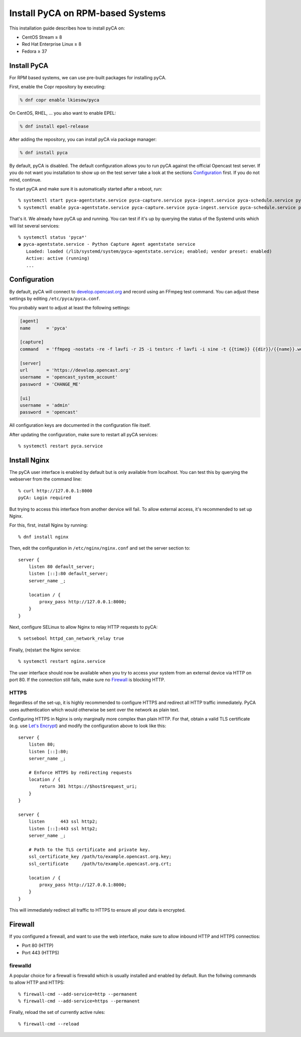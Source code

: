 Install PyCA on RPM-based Systems
=================================

This installation guide describes how to install pyCA on:

- CentOS Stream ≥ 8
- Red Hat Enterprise Linux ≥ 8
- Fedora ≥ 37


Install PyCA
------------

For RPM based systems, we can use pre-built packages for installing pyCA.

First, enable the Copr repository by executing:

.. code-block:: bash

    % dnf copr enable lkiesow/pyca

On CentOS, RHEL, … you also want to enable EPEL:

.. code-block:: bash

    % dnf install epel-release

After adding the repository, you can install pyCA via package manager:

.. code-block:: bash

    % dnf install pyca

By default, pyCA is disabled.
The default configuration allows you to run pyCA against the official Opencast test server.
If you do not want you installation to show up on the test server take a look at the sections `Configuration`_ first.
If you do not mind, continue.

To start pyCA and make sure it is automatically started after a reboot, run::

    % systemctl start pyca-agentstate.service pyca-capture.service pyca-ingest.service pyca-schedule.service pyca-ui.service pyca.service
    % systemctl enable pyca-agentstate.service pyca-capture.service pyca-ingest.service pyca-schedule.service pyca-ui.service pyca.service

That's it. We already have pyCA up and running.
You can test if it's up by querying the status of the Systemd units which will list several services::

    % systemctl status 'pyca*'
    ● pyca-agentstate.service - Python Capture Agent agentstate service
       Loaded: loaded (/lib/systemd/system/pyca-agentstate.service; enabled; vendor preset: enabled)
       Active: active (running)
       ...


Configuration
-------------

By default, pyCA will connect to `develop.opencast.org <https://develop.opencast.org>`_ and record using an FFmpeg test command.
You can adjust these settings by editing ``/etc/pyca/pyca.conf``.

You probably want to adjust at least the following settings:

.. code-block:: ini

    [agent]
    name      = 'pyca'

    [capture]
    command   = 'ffmpeg -nostats -re -f lavfi -r 25 -i testsrc -f lavfi -i sine -t {{time}} {{dir}}/{{name}}.webm'

    [server]
    url       = 'https://develop.opencast.org'
    username  = 'opencast_system_account'
    password  = 'CHANGE_ME'

    [ui]
    username  = 'admin'
    password  = 'opencast'

All configuration keys are documented in the configuration file itself.

After updating the configuration, make sure to restart all pyCA services::

    % systemctl restart pyca.service


Install Nginx
-------------

The pyCA user interface is enabled by default but is only available from localhost.
You can test this by querying the webserver from the command line::

    % curl http://127.0.0.1:8000
    pyCA: Login required

But trying to access this interface from another dervice will fail.
To allow external access, it's recommended to set up Nginx.

For this, first, install Nginx by  running::

    % dnf install nginx

Then, edit the configuration in ``/etc/nginx/nginx.conf`` and set the server section to::


    server {
        listen 80 default_server;
        listen [::]:80 default_server;
        server_name _;

        location / {
            proxy_pass http://127.0.0.1:8000;
        }
    }

Next, configure SELinux to allow Nginx to relay HTTP requests to pyCA::

    % setsebool httpd_can_network_relay true

Finally, (re)start the Nginx service::

    % systemctl restart nginx.service

The user interface should now be available when you try to access your system from an external device via HTTP on port 80.
If the connection still fails, make sure no `Firewall`_ is blocking HTTP.


HTTPS
~~~~~

Regardless of the set-up, it is highly recommended to configure HTTPS and redirect all HTTP traffic immediately.
PyCA uses authentication which would otherwise be sent over the network as plain text.

Configuring HTTPS in Nginx is only marginally more complex than plain HTTP.
For that, obtain a valid TLS certificate (e.g. use `Let's Encrypt <https://letsencrypt.org>`_)
and modify the configuration above to look like this::

    server {
        listen 80;
        listen [::]:80;
        server_name _;

        # Enforce HTTPS by redirecting requests
        location / {
            return 301 https://$host$request_uri;
        }
    }

    server {
        listen      443 ssl http2;
        listen [::]:443 ssl http2;
        server_name _;

        # Path to the TLS certificate and private key.
        ssl_certificate_key /path/to/example.opencast.org.key;
        ssl_certificate     /path/to/example.opencast.org.crt;

        location / {
            proxy_pass http://127.0.0.1:8000;
        }
    }

This will immediately redirect all traffic to HTTPS to ensure all your data is
encrypted.


Firewall
--------

If you configured a firewall, and want to use the web interface,
make sure to allow inbound HTTP and HTTPS connectios:

- Port 80 (HTTP)
- Port 443 (HTTPS)


firewalld
~~~~~~~~~

A popular choice for a firewall is firewalld which is usually installed and enabled by default.
Run the follwing commands to allow HTTP and HTTPS::

    % firewall-cmd --add-service=http --permanent
    % firewall-cmd --add-service=https --permanent

Finally, reload the set of currently active rules::

    % firewall-cmd --reload
